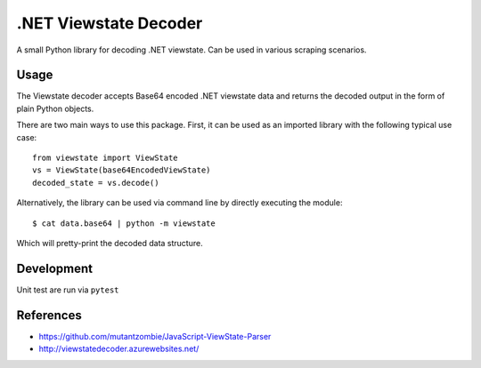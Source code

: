 .NET Viewstate Decoder
======================

A small Python library for decoding .NET viewstate. Can be used in various scraping scenarios.

Usage
-----

The Viewstate decoder accepts Base64 encoded .NET viewstate data and returns the decoded output in the form of plain Python objects.

There are two main ways to use this package. First, it can be used as an imported library with the following typical use case:

::

  from viewstate import ViewState
  vs = ViewState(base64EncodedViewState)
  decoded_state = vs.decode()

Alternatively, the library can be used via command line by directly executing the module:

::

  $ cat data.base64 | python -m viewstate

Which will pretty-print the decoded data structure.

Development
-----------

Unit test are run via ``pytest``

References
----------

- https://github.com/mutantzombie/JavaScript-ViewState-Parser
- http://viewstatedecoder.azurewebsites.net/
